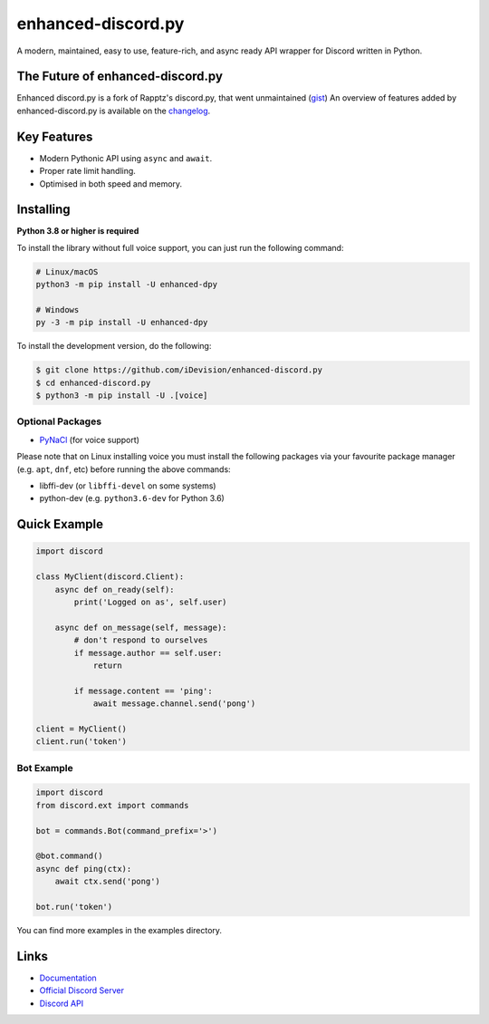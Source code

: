 enhanced-discord.py
===================

.. image:: https://discord.com/api/guilds/514232441498763279/embed.png
   :target: https://discord.gg/TvqYBrGXEm
   :alt: Discord server invite
.. image:: https://img.shields.io/pypi/v/enhanced-dpy.svg
   :target: https://pypi.python.org/pypi/enhanced-dpy
   :alt: PyPI version info
.. image:: https://img.shields.io/pypi/pyversions/enhanced-dpy.svg
   :target: https://pypi.python.org/pypi/enhanced-dpy
   :alt: PyPI supported Python versions

A modern, maintained, easy to use, feature-rich, and async ready API wrapper for Discord written in Python.

The Future of enhanced-discord.py
--------------------------

Enhanced discord.py is a fork of Rapptz's discord.py, that went unmaintained (`gist <https://gist.github.com/Rapptz/4a2f62751b9600a31a0d3c78100287f1>`_)
An overview of features added by enhanced-discord.py is available on the `changelog <https://enhanced-dpy.readthedocs.io/en/latest/whats_new.html#v2-0-0-moving-to-enhanced-discord-py>`_.

Key Features
-------------

- Modern Pythonic API using ``async`` and ``await``.
- Proper rate limit handling.
- Optimised in both speed and memory.

Installing
----------

**Python 3.8 or higher is required**

To install the library without full voice support, you can just run the following command:

.. code:: sh

    # Linux/macOS
    python3 -m pip install -U enhanced-dpy

    # Windows
    py -3 -m pip install -U enhanced-dpy


To install the development version, do the following:

.. code:: sh

    $ git clone https://github.com/iDevision/enhanced-discord.py
    $ cd enhanced-discord.py
    $ python3 -m pip install -U .[voice]


Optional Packages
~~~~~~~~~~~~~~~~~~

* `PyNaCl <https://pypi.org/project/PyNaCl/>`__ (for voice support)

Please note that on Linux installing voice you must install the following packages via your favourite package manager (e.g. ``apt``, ``dnf``, etc) before running the above commands:

* libffi-dev (or ``libffi-devel`` on some systems)
* python-dev (e.g. ``python3.6-dev`` for Python 3.6)

Quick Example
--------------

.. code:: py

    import discord

    class MyClient(discord.Client):
        async def on_ready(self):
            print('Logged on as', self.user)

        async def on_message(self, message):
            # don't respond to ourselves
            if message.author == self.user:
                return

            if message.content == 'ping':
                await message.channel.send('pong')

    client = MyClient()
    client.run('token')

Bot Example
~~~~~~~~~~~~~

.. code:: py

    import discord
    from discord.ext import commands

    bot = commands.Bot(command_prefix='>')

    @bot.command()
    async def ping(ctx):
        await ctx.send('pong')

    bot.run('token')

You can find more examples in the examples directory.

Links
------

- `Documentation <https://enhanced-dpy.readthedocs.io/en/latest/index.html>`_
- `Official Discord Server <https://discord.gg/TvqYBrGXEm>`_
- `Discord API <https://discord.gg/discord-api>`_
